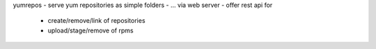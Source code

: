 yumrepos
- serve yum repositories as simple folders
- ... via web server
- offer rest api for
   - create/remove/link of repositories
   - upload/stage/remove of rpms


